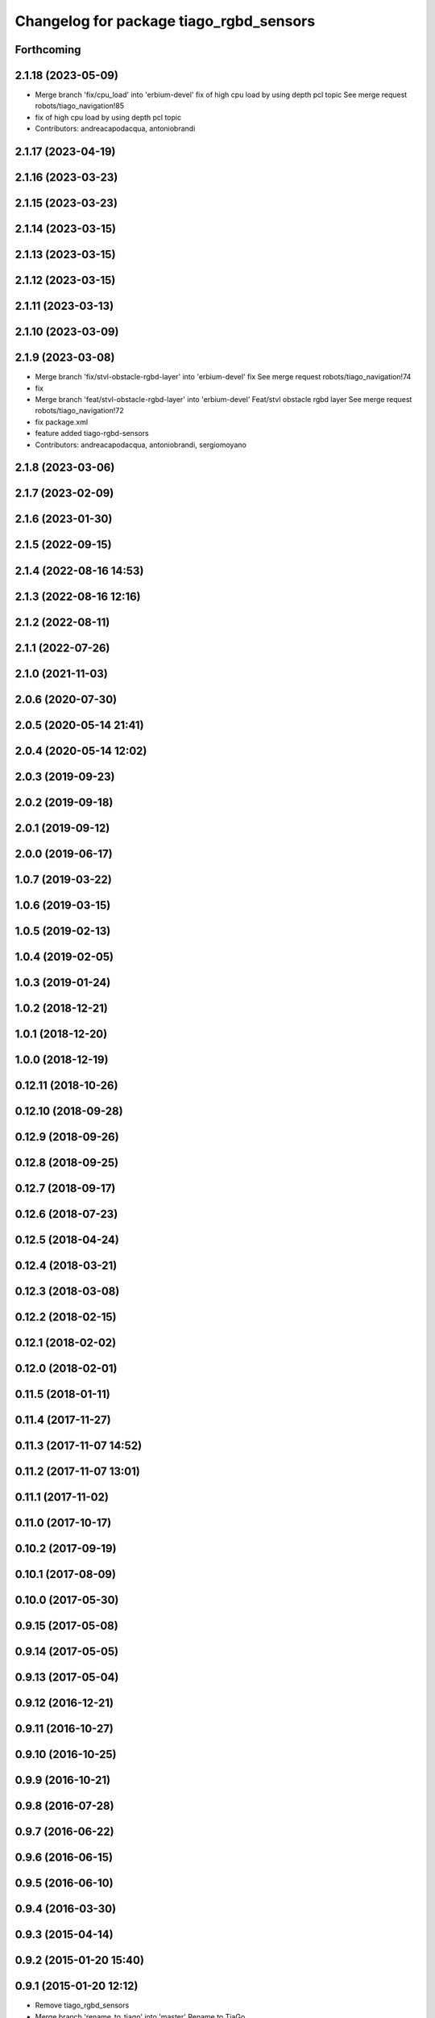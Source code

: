 ^^^^^^^^^^^^^^^^^^^^^^^^^^^^^^^^^^^^^^^^
Changelog for package tiago_rgbd_sensors
^^^^^^^^^^^^^^^^^^^^^^^^^^^^^^^^^^^^^^^^

Forthcoming
-----------

2.1.18 (2023-05-09)
-------------------
* Merge branch 'fix/cpu_load' into 'erbium-devel'
  fix of high cpu load by using depth pcl topic
  See merge request robots/tiago_navigation!85
* fix of high cpu load by using depth pcl topic
* Contributors: andreacapodacqua, antoniobrandi

2.1.17 (2023-04-19)
-------------------

2.1.16 (2023-03-23)
-------------------

2.1.15 (2023-03-23)
-------------------

2.1.14 (2023-03-15)
-------------------

2.1.13 (2023-03-15)
-------------------

2.1.12 (2023-03-15)
-------------------

2.1.11 (2023-03-13)
-------------------

2.1.10 (2023-03-09)
-------------------

2.1.9 (2023-03-08)
------------------
* Merge branch 'fix/stvl-obstacle-rgbd-layer' into 'erbium-devel'
  fix
  See merge request robots/tiago_navigation!74
* fix
* Merge branch 'feat/stvl-obstacle-rgbd-layer' into 'erbium-devel'
  Feat/stvl obstacle rgbd layer
  See merge request robots/tiago_navigation!72
* fix package.xml
* feature added tiago-rgbd-sensors
* Contributors: andreacapodacqua, antoniobrandi, sergiomoyano

2.1.8 (2023-03-06)
------------------

2.1.7 (2023-02-09)
------------------

2.1.6 (2023-01-30)
------------------

2.1.5 (2022-09-15)
------------------

2.1.4 (2022-08-16 14:53)
------------------------

2.1.3 (2022-08-16 12:16)
------------------------

2.1.2 (2022-08-11)
------------------

2.1.1 (2022-07-26)
------------------

2.1.0 (2021-11-03)
------------------

2.0.6 (2020-07-30)
------------------

2.0.5 (2020-05-14 21:41)
------------------------

2.0.4 (2020-05-14 12:02)
------------------------

2.0.3 (2019-09-23)
------------------

2.0.2 (2019-09-18)
------------------

2.0.1 (2019-09-12)
------------------

2.0.0 (2019-06-17)
------------------

1.0.7 (2019-03-22)
------------------

1.0.6 (2019-03-15)
------------------

1.0.5 (2019-02-13)
------------------

1.0.4 (2019-02-05)
------------------

1.0.3 (2019-01-24)
------------------

1.0.2 (2018-12-21)
------------------

1.0.1 (2018-12-20)
------------------

1.0.0 (2018-12-19)
------------------

0.12.11 (2018-10-26)
--------------------

0.12.10 (2018-09-28)
--------------------

0.12.9 (2018-09-26)
-------------------

0.12.8 (2018-09-25)
-------------------

0.12.7 (2018-09-17)
-------------------

0.12.6 (2018-07-23)
-------------------

0.12.5 (2018-04-24)
-------------------

0.12.4 (2018-03-21)
-------------------

0.12.3 (2018-03-08)
-------------------

0.12.2 (2018-02-15)
-------------------

0.12.1 (2018-02-02)
-------------------

0.12.0 (2018-02-01)
-------------------

0.11.5 (2018-01-11)
-------------------

0.11.4 (2017-11-27)
-------------------

0.11.3 (2017-11-07 14:52)
-------------------------

0.11.2 (2017-11-07 13:01)
-------------------------

0.11.1 (2017-11-02)
-------------------

0.11.0 (2017-10-17)
-------------------

0.10.2 (2017-09-19)
-------------------

0.10.1 (2017-08-09)
-------------------

0.10.0 (2017-05-30)
-------------------

0.9.15 (2017-05-08)
-------------------

0.9.14 (2017-05-05)
-------------------

0.9.13 (2017-05-04)
-------------------

0.9.12 (2016-12-21)
-------------------

0.9.11 (2016-10-27)
-------------------

0.9.10 (2016-10-25)
-------------------

0.9.9 (2016-10-21)
------------------

0.9.8 (2016-07-28)
------------------

0.9.7 (2016-06-22)
------------------

0.9.6 (2016-06-15)
------------------

0.9.5 (2016-06-10)
------------------

0.9.4 (2016-03-30)
------------------

0.9.3 (2015-04-14)
------------------

0.9.2 (2015-01-20 15:40)
------------------------

0.9.1 (2015-01-20 12:12)
------------------------
* Remove tiago_rgbd_sensors
* Merge branch 'rename_to_tiago' into 'master'
  Rename to TiaGo
* renames to tiago (TiaGo)
* Contributors: Bence Magyar, Enrique Fernandez, enriquefernandez
